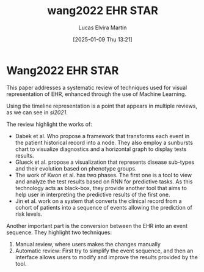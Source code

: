 # Created 2025-01-24 Fri 18:21
#+title: wang2022 EHR STAR
#+date: [2025-01-09 Thu 13:21]
#+author: Lucas Elvira Martín
#+HUGO_BUNDLE: /wang2022_ehr_star
#+EXPORT_FILE_NAME: index
#+LANGUAGE: def
#+HUGO_BASE_DIR: ../../
* Wang2022 EHR STAR
This paper addresses a systematic review of techniques used for visual
representation of EHR, enhanced through the use of Machine Learning. 

Using the timeline representation is a point that appears in multiple reviews, as we can
see in [[si2021]].

The review highlight the works of:
- Dabek et al. Who propose a framework that transforms each event in the
  patient historical record into a node. They also employ a sunbursts chart to
  visualize diagnostics and a horizontal graph to display tests results.
- Glueck et al. propose a visualization that represents disease sub-types and their
  evolution based on phenotype groups.
- The work of Kwon et al. has two phases. The first one is a tool to view and
  analyze the test results based on RNN for predictive tasks. As this technology
  acts as black-box, they provide another tool that aims to help user in
  interpreting the predictive results of the first one.
- Jin et al. work on a system that converts the clinical record from a cohort of
  patients into a sequence of events allowing the prediction of risk levels.

Another important part is the conversion between the EHR into an event sequence.
They highlight two techniques:
1. Manual review, where users makes the changes manually
2. Automatic review: First try to simplify the event sequence, and then an
   interface allows users to modify and improve the results provided by the tool.
